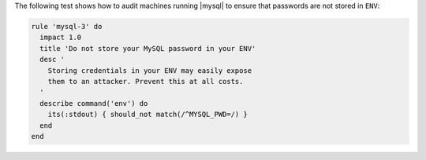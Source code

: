 .. The contents of this file are included in multiple topics.
.. This file should not be changed in a way that hinders its ability to appear in multiple documentation sets.


The following test shows how to audit machines running |mysql| to ensure that passwords are not stored in ``ENV``:

.. code-block:: ruby

   rule 'mysql-3' do
     impact 1.0
     title 'Do not store your MySQL password in your ENV'
     desc '
       Storing credentials in your ENV may easily expose
       them to an attacker. Prevent this at all costs.
     '
     describe command('env') do
       its(:stdout) { should_not match(/^MYSQL_PWD=/) }
     end
   end
